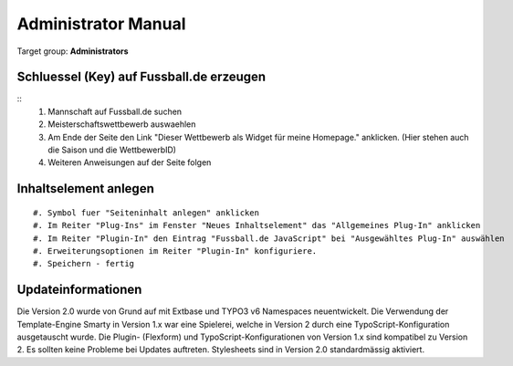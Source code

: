 ﻿============================
Administrator Manual
============================

Target group: **Administrators**

Schluessel (Key) auf Fussball.de erzeugen
====

::
	#. Mannschaft auf Fussball.de suchen
	#. Meisterschaftswettbewerb auswaehlen
	#. Am Ende der Seite den Link "Dieser Wettbewerb als Widget für meine Homepage." anklicken. (Hier stehen auch die Saison und die WettbewerbID)
	#. Weiteren Anweisungen auf der Seite folgen


Inhaltselement anlegen
====

::

	#. Symbol fuer "Seiteninhalt anlegen" anklicken
	#. Im Reiter "Plug-Ins" im Fenster "Neues Inhaltselement" das "Allgemeines Plug-In" anklicken
	#. Im Reiter "Plugin-In" den Eintrag "Fussball.de JavaScript" bei "Ausgewähltes Plug-In" auswählen
	#. Erweiterungsoptionen im Reiter "Plugin-In" konfiguriere.
	#. Speichern - fertig


Updateinformationen
====

Die Version 2.0 wurde von Grund auf mit Extbase und TYPO3 v6 Namespaces neuentwickelt.
Die Verwendung der Template-Engine Smarty in Version 1.x war eine Spielerei, welche in Version 2 durch eine TypoScript-Konfiguration ausgetauscht wurde.
Die Plugin- (Flexform) und TypoScript-Konfigurationen von Version 1.x sind kompatibel zu Version 2.
Es sollten keine Probleme bei Updates auftreten.
Stylesheets sind in Version 2.0 standardmässig aktiviert.